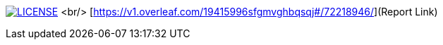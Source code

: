image:https://img.shields.io/badge/License-MIT-brightgreen.svg["LICENSE", link="https://github.com/Jahidul007/E-Pharmacy/blob/master/LICENSE"]   <br/>
[https://v1.overleaf.com/19415996sfgmvghbqsqj#/72218946/](Report Link)


